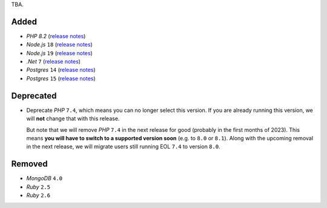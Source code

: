 TBA.

Added
-----

- *PHP* `8.2` (`release notes <https://www.php.net/releases/8.2/en.php>`_)
- *Node.js* ``18`` (`release notes <https://nodejs.org/de/blog/announcements/v18-release-announce/>`_)
- *Node.js* ``19`` (`release notes <https://nodejs.org/de/blog/announcements/v19-release-announce/>`_)
- *.Net* ``7`` (`release notes <https://learn.microsoft.com/en-us/dotnet/core/whats-new/dotnet-7>`_)
- *Postgres* ``14`` (`release notes <https://www.postgresql.org/about/news/postgresql-14-released-2318/>`_)
- *Postgres* ``15`` (`release notes <https://www.postgresql.org/about/news/postgresql-15-released-2526/>`_)


Deprecated
----------

- Deprecate *PHP* ``7.4``, which means you can no longer select this version. If you are already running this version, we will **not** change that with this release.

  But note that we will remove *PHP* ``7.4`` in the next release for good (probably in the first months of 2023). This means **you will have to switch to a supported version soon** (e.g. to ``8.0`` or ``8.1``). Along with the upcoming removal in the next release, we will migrate users still running EOL ``7.4`` to version ``8.0``.

Removed
-------

- *MongoDB* ``4.0``
- *Ruby* ``2.5``
- *Ruby* ``2.6``
